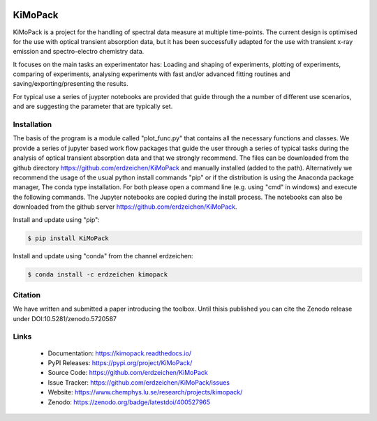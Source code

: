 .. image:: https://readthedocs.org/projects/kimopack/badge/?version=latest
	:target: https://kimopack.readthedocs.io/en/latest/?badge=latest
	:alt: Documentation Status
	
.. image:: https://img.shields.io/badge/License-GPL%20v3-blue.svg
	:target: http://www.gnu.org/licenses/gpl-3.0
	:alt: License: GPL v3
	
.. image:: https://anaconda.org/erdzeichen/kimopack/badges/installer/conda.svg   
	:target: https://conda.anaconda.org/erdzeichen
	
.. image:: https://badge.fury.io/py/KiMoPack.svg
    :target: https://badge.fury.io/py/KiMoPack

.. image:: https://anaconda.org/erdzeichen/kimopack/badges/latest_release_date.svg   
	:target: https://anaconda.org/erdzeichen/kimopack
	
.. image:: https://mybinder.org/badge_logo.svg		  
	:target: https://mybinder.org/v2/gh/erdzeichen/KiMoPack/HEAD

.. image:: https://zenodo.org/badge/400527965.svg
   :target: https://zenodo.org/badge/latestdoi/400527965

KiMoPack
==========

KiMoPack is a project for the handling of spectral data measure at
multiple time-points. The current design is optimised for the use with
optical transient absorption data, but it has been successfully adapted
for the use with transient x-ray emission and spectro-electro chemistry
data.

It focuses on the main tasks an experimentator has:
Loading and shaping of experiments, plotting of experiments, comparing of experiments,
analysing experiments with fast and/or advanced fitting routines and saving/exporting/presenting 
the results. 

For typical use a series of juypter notebooks are provided that guide 
through the a number of different use scenarios, and are suggesting the 
parameter that are typically set.

Installation
--------------

The basis of the program is a module called "plot_func.py" that contains all the necessary functions and classes. 
We provide a series of jupyter based work flow packages that guide the user through a series of typical tasks 
during the analysis of optical transient absorption data and that we strongly recommend.
The files can be downloaded from the github directory https://github.com/erdzeichen/KiMoPack and manually installed (added to the path).
Alternatively we recommend the usage of the usual python install commands "pip" or if the distribution is using the Anaconda
package manager, The conda type installation. For both please open a command line (e.g. using "cmd" in windows) and execute the following commands. 
The Jupyter notebooks are copied during the install process. The notebooks can also be downloaded from the github server https://github.com/erdzeichen/KiMoPack.

Install and update using "pip":

.. code-block:: text

    $ pip install KiMoPack

Install and update using "conda" from the channel erdzeichen:

.. code-block:: text

    $ conda install -c erdzeichen kimopack
	
Citation
------------
We have written and submitted a paper introducing the toolbox. Until thisis published you can cite the Zenodo release under DOI:10.5281/zenodo.5720587

Links
-----

	* Documentation: https://kimopack.readthedocs.io/
	* PyPI Releases: https://pypi.org/project/KiMoPack/
	* Source Code: https://github.com/erdzeichen/KiMoPack
	* Issue Tracker: https://github.com/erdzeichen/KiMoPack/issues
	* Website: https://www.chemphys.lu.se/research/projects/kimopack/
	* Zenodo: https://zenodo.org/badge/latestdoi/400527965
